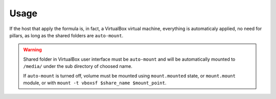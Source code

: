 Usage
=====

If the host that apply the formula is, in fact, a VirtualBox virtual machine,
everything is automaticaly applied, no need for pillars, as long as the shared
folders are ``auto-mount``.

.. warning::

  Shared folder in VirtualBox user interface must be ``auto-mount`` and will
  be automatically mounted to ``/media/`` under the sub directory of choosed
  name.

  If ``auto-mount`` is turned off, volume must be mounted using
  ``mount.mounted`` state, or ``mount.mount`` module, or with
  ``mount -t vboxsf $share_name $mount_point``.
